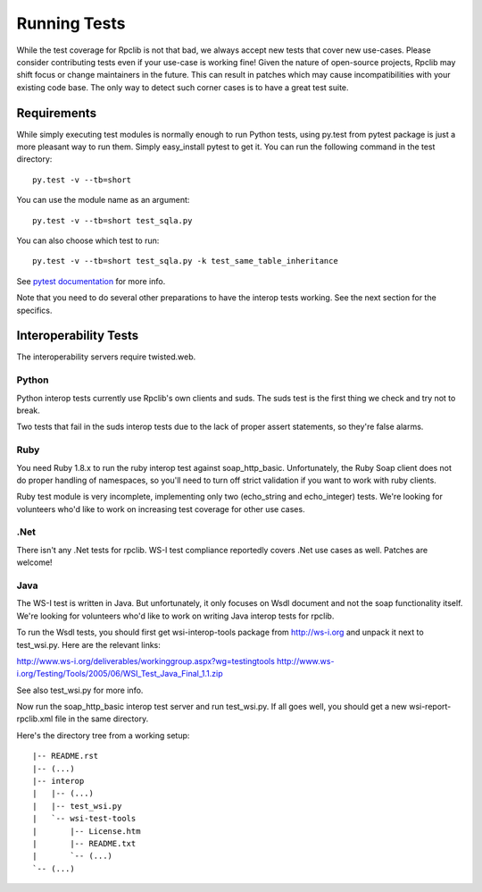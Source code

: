 
*************
Running Tests
*************

While the test coverage for Rpclib is not that bad, we always accept new tests
that cover new use-cases. Please consider contributing tests even if your
use-case is working fine! Given the nature of open-source projects, Rpclib may
shift focus or change maintainers in the future. This can result in patches
which may cause incompatibilities with your existing code base. The only way to
detect such corner cases is to have a great test suite.

Requirements
============

While simply executing test modules is normally enough to run Python tests,
using py.test from pytest package is just a more pleasant way to run them.
Simply easy_install pytest to get it. You can run the following command in the
test directory: ::

    py.test -v --tb=short

You can use the module name as an argument: ::

    py.test -v --tb=short test_sqla.py

You can also choose which test to run: ::

    py.test -v --tb=short test_sqla.py -k test_same_table_inheritance

See `pytest documentation <http://pytest.org/latest/>`_ for more info.

Note that you need to do several other preparations to have the interop tests
working. See the next section for the specifics.

Interoperability Tests
======================

The interoperability servers require twisted.web.

Python
-------

Python interop tests currently use Rpclib's own clients and suds. The suds test
is the first thing we check and try not to break.

Two tests that fail in the suds interop tests due to the lack of proper assert
statements, so they're false alarms.

Ruby
----

You need Ruby 1.8.x to run the ruby interop test against soap_http_basic.
Unfortunately, the Ruby Soap client does not do proper handling of namespaces,
so you'll need to turn off strict validation if you want to work with ruby
clients.

Ruby test module is very incomplete, implementing only two (echo_string and
echo_integer) tests. We're looking for volunteers who'd like to work on
increasing test coverage for other use cases.

.Net
----

There isn't any .Net tests for rpclib. WS-I test compliance reportedly covers
.Net use cases as well. Patches are welcome!

Java
----

The WS-I test is written in Java. But unfortunately, it only focuses on Wsdl
document and not the soap functionality itself. We're looking for volunteers
who'd like to work on writing Java interop tests for rpclib.

To run the Wsdl tests, you should first get wsi-interop-tools package from
http://ws-i.org and unpack it next to test_wsi.py. Here are the relevant links:

http://www.ws-i.org/deliverables/workinggroup.aspx?wg=testingtools
http://www.ws-i.org/Testing/Tools/2005/06/WSI_Test_Java_Final_1.1.zip

See also test_wsi.py for more info.

Now run the soap_http_basic interop test server and run test_wsi.py. If all goes
well, you should get a new wsi-report-rpclib.xml file in the same directory.

Here's the directory tree from a working setup:

::

    |-- README.rst
    |-- (...)
    |-- interop
    |   |-- (...)
    |   |-- test_wsi.py
    |   `-- wsi-test-tools
    |       |-- License.htm
    |       |-- README.txt
    |       `-- (...)
    `-- (...)
